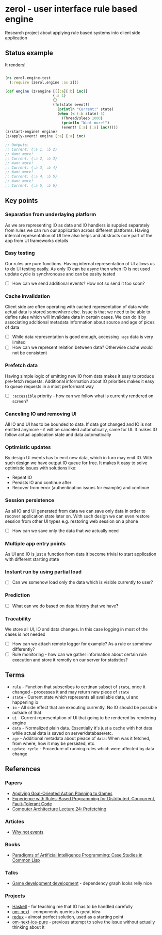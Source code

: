 * zerol - user interface rule based engine

Research project about applying rule based systems into client side
application

** Status example

It renders!

#+BEGIN_SRC clojure

(ns zerol.engine-test
  (:require [zerol.engine :as z]))

(def engine (z/engine [[[:a][:b] inc]]
                      {:a 1}
                      {}
                      (fn[state event!]
                        (println "Current:" state)
                        (when (< (:b state) 5)
                          (Thread/sleep 1000)
                          (println "Want more!")
                          (event! [:a] [:a] inc)))))
(z/start-engine! engine)
(z/apply-event! engine [:a] [:a] inc)

;; Outputs:
;; Current: {:a 1, :b 2}
;; Want more!
;; Current: {:a 2, :b 3}
;; Want more!
;; Current: {:a 3, :b 4}
;; Want more!
;; Current: {:a 4, :b 5}
;; Want more!
;; Current: {:a 5, :b 6}

#+END_SRC

** Key points

*** Separation from underlaying platform

As we are representing IO as data and IO handlers is suppied
separately from rules we can run our application across different
platforms. Having internal representation of UI tree also helps and
abstracts core part of the app from UI frameworks details

*** Easy testing

Our rules are pure functions. Having internal representation of UI
allows us to do UI testing easily. As only IO can be async then when
IO is not used update cycle is synchronouse and can be easity tested

- [ ] How can we send additional events? How not so send it too soon?

*** Cache invalidation

Client side are often operating with cached representation of data
while actual data is stored somewhere else. Issue is that we need to
be able to define rules which will invalidate data in certain
cases. We can do it by associating additional metadata information
about source and age of pices of data

- [ ] While data representation is good enough, accessing ~:age~ data
  is very limited
- [ ] How can we represent relation between data? Otherwise cache
  would not be consistent

*** Prefetch data

Having simple logic of emitting new IO from data makes it easy to
produce pre-fetch requests. Additional information about IO priorities
makes it easy to queue requests in a most performant way

- [ ] ~:accessible~ priority - how can we follow what is currently
  rendered on screen?

*** Canceling IO and removing UI

All IO and UI has to be bounded to data. If data got changed and IO is
not emitted anymore - it will be canceled automatically, same for
UI. It makes IO follow actual application state and data automatically

*** Optimistic updates

By design UI events has to emit new data, which in turn may emit
IO. With such design we have output IO queue for free. It makes it
easy to solve optimistic issues with solutions like:
  - Repeat IO
  - Persists IO and continue after
  - Recover from error (authentication issues for example) and continue

*** Session persistence

As all IO and UI generated from data we can save only data in order to
recover application state later on. With such design we can even
restore session from other UI types e.g. restoring web session on a
phone

- [ ] How can we save only the data that we actually need

*** Multiple app entry points

As UI and IO is just a function from data it become trivial to start
application with different starting state

*** Instant run by using partial load

- [ ] Can we somehow load only the data which is visible currently to
  user?

*** Prediction

- [ ] What can we do based on data history that we have?

*** Tracability

We store all UI, IO and data changes. In this case logging in most of
the cases is not needed

- [ ] How can we attach remote logger for example? As a rule or
  somehow differently?
- [ ] Rule monitoring - how can we gather information about certain
  rule execution and store it remotly on our server for statistics?

** Terms
- ~rule~ - Function that subscribes to certinan subset of ~state~,
  once it changed - processes it and may return new piece of ~state~
- ~state~ - Current state which represents all available data, ui and
  happening io
- ~io~ - All side effect that are executing currently. No IO should be
  possible outside of that
- ~ui~ - Current representation of UI that going to be rendered by
  rendering engine
- ~data~ - Normalized plain data. Essentially it's just a cache with
  hot data while actual data is saved on server/database/etc.
- ~age~ - Additional metadata about pieace of ~data~: When was it
  fetched, from where, how it may be persisted, etc.
- ~update cycle~ - Procedure of running rules which were affected by data change

** References

*** Papers
- [[http://alumni.media.mit.edu/~jorkin/GOAP_draft_AIWisdom2_2003.pdf][Applying Goal-Oriented Action Planning to Games]]
- [[http://web.stanford.edu/~ouster/cgi-bin/papers/rules-atc15][Experience with Rules-Based Programming for Distributed, Concurrent, Fault-Tolerant Code]]
- [[http://www.ece.cmu.edu/~ece740/f11/lib/exe/fetch.php%3Fmedia%3Dwiki:lectures:onur-740-fall11-lecture24-prefetching-afterlecture.pdf][Computer Architecture Lecture 24: Prefetching]]

*** Articles
- [[https://awelonblue.wordpress.com/2012/07/01/why-not-events/][Why not events]]

*** Books
- [[http://www.amazon.com/Paradigms-Artificial-Intelligence-Programming-Studies/dp/1558601910][Paradigms of Artificial Intelligence Programming: Case Studies in Common Lisp]]

*** Talks
- [[https://www.youtube.com/watch?v=ajX09xQ_UEg][Game development development]] - dependency graph looks relly nice

*** Projects
- [[https://www.haskell.org][Haskell]] - for teaching me that IO has to be handled carefully
- [[https://github.com/omcljs/om][om-next]] - components queries is great idea
- [[https://github.com/reactjs/redux][redux]] - almost perfect solution, used as a starting point
- [[https://github.com/artemyarulin/om-next-ios-pure][om-next-ios-pure]] - previous attempt to solve the issue without actually thinking about it
